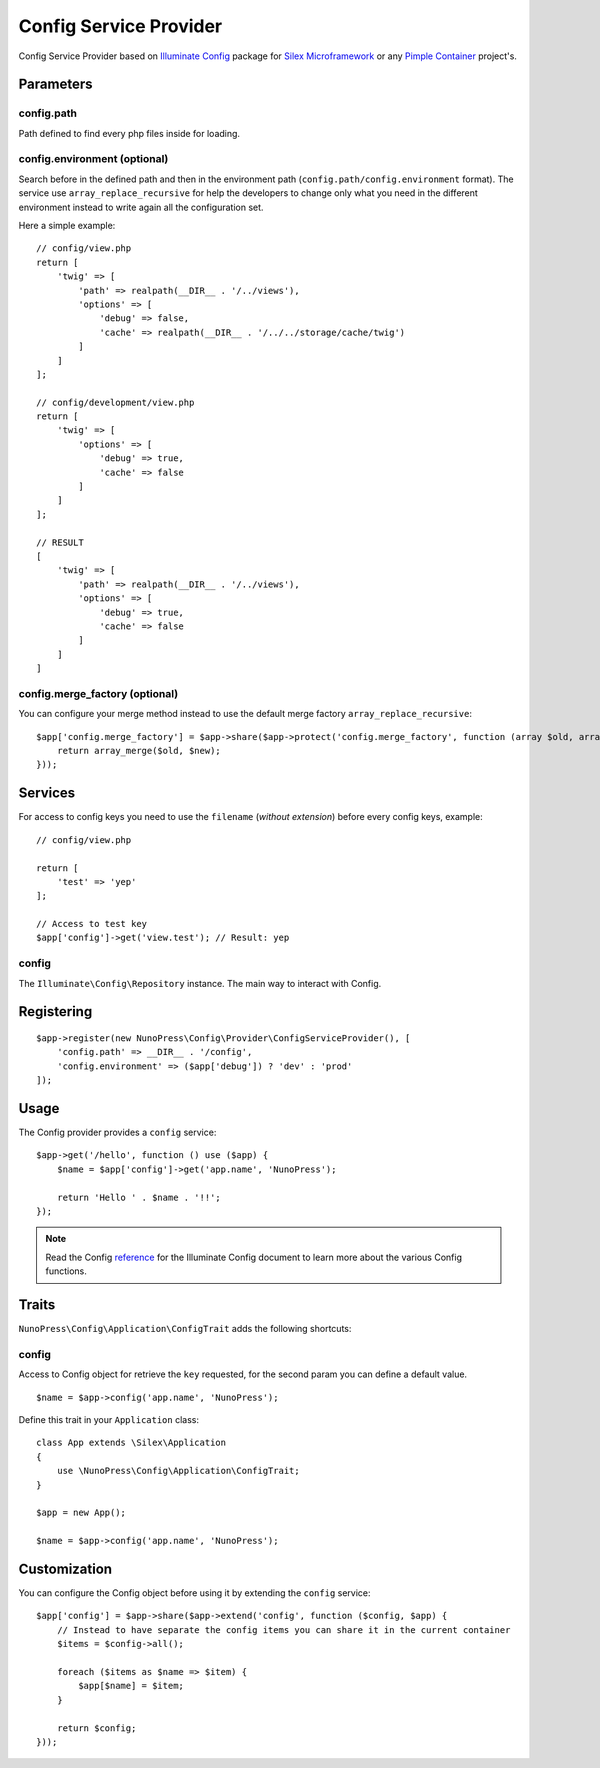 Config Service Provider
=======================

Config Service Provider based on `Illuminate Config <https://github.com/illuminate/config>`_ package for `Silex Microframework <http://silex.sensiolabs.org/>`_ or any `Pimple Container <http://pimple.sensiolabs.org/>`_ project's.

Parameters
----------

config.path
~~~~~~~~~~~

Path defined to find every php files inside for loading.

config.environment (optional)
~~~~~~~~~~~~~~~~~~~~~~~~~~~~~

Search before in the defined path and then in the environment path (``config.path/config.environment`` format). The service use ``array_replace_recursive`` for help the developers to change only what you need in the different environment instead to write again all the configuration set.

Here a simple example:

::

    // config/view.php
    return [
        'twig' => [
            'path' => realpath(__DIR__ . '/../views'),
            'options' => [
                'debug' => false,
                'cache' => realpath(__DIR__ . '/../../storage/cache/twig')
            ]
        ]
    ];

    // config/development/view.php
    return [
        'twig' => [
            'options' => [
                'debug' => true,
                'cache' => false
            ]
        ]
    ];

    // RESULT
    [
        'twig' => [
            'path' => realpath(__DIR__ . '/../views'),
            'options' => [
                'debug' => true,
                'cache' => false
            ]
        ]
    ]

config.merge_factory (optional)
~~~~~~~~~~~~~~~~~~~~~~~~~~~~~~~

You can configure your merge method instead to use the default merge factory ``array_replace_recursive``:

::

    $app['config.merge_factory'] = $app->share($app->protect('config.merge_factory', function (array $old, array $new) {
        return array_merge($old, $new);
    }));


Services
--------

For access to config keys you need to use the ``filename`` (*without extension*) before every config keys, example:

::

    // config/view.php

    return [
        'test' => 'yep'
    ];

    // Access to test key
    $app['config']->get('view.test'); // Result: yep


config
~~~~~~

The ``Illuminate\Config\Repository`` instance. The main way to interact with Config.

Registering
-----------

::

    $app->register(new NunoPress\Config\Provider\ConfigServiceProvider(), [
        'config.path' => __DIR__ . '/config',
        'config.environment' => ($app['debug']) ? 'dev' : 'prod'
    ]);


Usage
-----

The Config provider provides a ``config`` service:

::

    $app->get('/hello', function () use ($app) {
        $name = $app['config']->get('app.name', 'NunoPress');

        return 'Hello ' . $name . '!!';
    });


.. note::
    Read the Config `reference <https://laravel.com/api/master/Illuminate/Config/Repository.html>`_ for the Illuminate Config document to learn more about the various Config functions.

Traits
------

``NunoPress\Config\Application\ConfigTrait`` adds the following shortcuts:

config
~~~~~~

Access to Config object for retrieve the ``key`` requested, for the second param you can define a default value.

::

    $name = $app->config('app.name', 'NunoPress');


Define this trait in your ``Application`` class:

::

    class App extends \Silex\Application
    {
        use \NunoPress\Config\Application\ConfigTrait;
    }

    $app = new App();

    $name = $app->config('app.name', 'NunoPress');


Customization
-------------

You can configure the Config object before using it by extending the ``config`` service:

::

    $app['config'] = $app->share($app->extend('config', function ($config, $app) {
        // Instead to have separate the config items you can share it in the current container
        $items = $config->all();

        foreach ($items as $name => $item) {
            $app[$name] = $item;
        }

        return $config;
    }));
